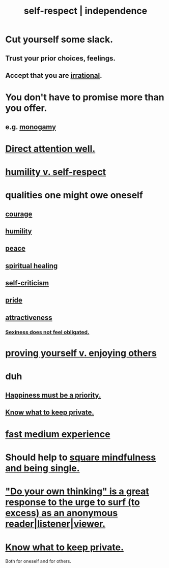 :PROPERTIES:
:ID:       b288df19-c02e-42fa-a4b6-4cd3c0162e52
:END:
#+title: self-respect | independence
* Cut yourself some slack.
  :PROPERTIES:
  :ID:       5f213eb6-8631-4c84-83fa-77a94f8a1fc2
  :END:
** Trust your prior choices, feelings.
** Accept that you are [[id:594df21f-51c9-485c-85a1-cf943f325219][irrational]].
* You don't have to promise more than you offer.
  :PROPERTIES:
  :ID:       f95a0c86-497b-4f4d-b02e-83384955b42b
  :END:
** e.g. [[id:89a7a71d-6a22-4431-a794-d89253e524a2][monogamy]]
* [[id:5e3a5ad9-f733-45fe-a7f1-55dcc0ce2bed][Direct attention well.]]
* [[id:4abd453b-9fd0-4c54-b897-e2d104cb2c33][humility v. self-respect]]
* qualities one might owe oneself
** [[id:492bfe8d-77f0-4aa2-bb33-df9fa984f0ea][courage]]
** [[id:91dc626c-36e2-4dc6-9c4f-fdea453c838e][humility]]
** [[id:6e44fba3-c51d-430c-81ac-bd91e8db773b][peace]]
** [[id:720f5a80-ba0a-4f12-888f-7adb38e2009f][spiritual healing]]
** [[id:a963e722-1f05-46e1-a9f5-d5f874b71f8f][self-criticism]]
** [[id:2208f9f5-43be-49d4-99c0-d803f8c3e44e][pride]]
** [[id:0e9ffac9-3b18-45fb-9a16-75d54cb43316][attractiveness]]
*** [[id:e3f7d448-2b88-41bb-ac5b-44cdb34c0828][Sexiness does not feel obligated.]]
* [[id:e5ee5341-7ca0-4aaf-9a76-e8d5c5e352ec][proving yourself v. enjoying others]]
* duh
** [[id:763e96f9-b1eb-4e0a-b7a7-04917a32f097][Happiness must be a priority.]]
** [[id:92354831-6ca0-455b-b87e-0ae639bc651b][Know what to keep private.]]
* [[id:13e24c8b-c45a-4448-a3a8-8b1ae529f092][fast medium experience]]
* Should help to [[id:a8760812-f098-4e39-aa4c-9d69a2e1fcba][square mindfulness and being single.]]
* [[id:08dc2cef-0fdd-418c-8bee-4a4594d188a0]["Do your own thinking" is a great response to the urge to surf (to excess) as an anonymous reader|listener|viewer.]]
* [[id:92354831-6ca0-455b-b87e-0ae639bc651b][Know what to keep private.]]
  Both for oneself and for others.
